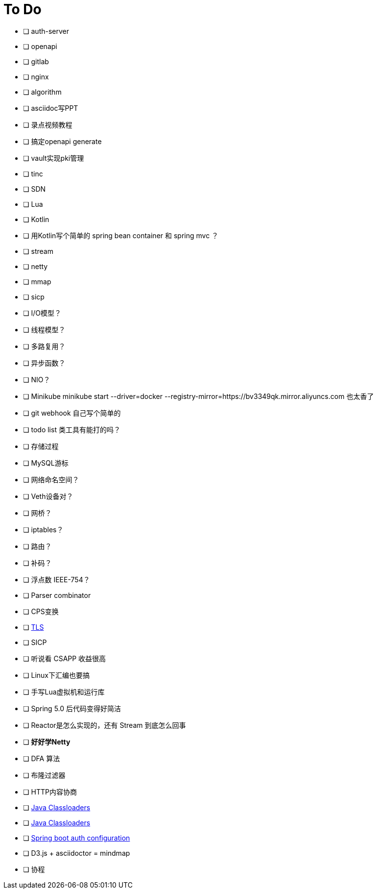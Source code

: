 = To Do

* [ ] auth-server
* [ ] openapi
* [ ] gitlab
* [ ] nginx
* [ ] algorithm
* [ ] asciidoc写PPT
* [ ] 录点视频教程
* [ ] 搞定openapi generate
* [ ] vault实现pki管理
* [ ] tinc
* [ ] SDN
* [ ] Lua
* [ ] Kotlin
* [ ] 用Kotlin写个简单的 spring bean container 和 spring mvc ？
* [ ] stream
* [ ] netty
* [ ] mmap
* [ ] sicp
* [ ] I/O模型？
* [ ] 线程模型？
* [ ] 多路复用？
* [ ] 异步函数？
* [ ] NIO？
* [ ] Minikube minikube start --driver=docker --registry-mirror=https://bv3349qk.mirror.aliyuncs.com 也太香了
* [ ] git webhook 自己写个简单的
* [ ] todo list 类工具有能打的吗？
* [ ] 存储过程
* [ ] MySQL游标
* [ ] 网络命名空间？
* [ ] Veth设备对？
* [ ] 网桥？
* [ ] iptables？
* [ ] 路由？
* [ ] 补码？
* [ ] 浮点数 IEEE-754？
* [ ] Parser combinator
* [ ] CPS变换
* [ ] http://uternet.github.io/TLS/[TLS]
* [ ] SICP
* [ ] 听说看 CSAPP 收益很高
* [ ] Linux下汇编也要搞
* [ ] 手写Lua虚拟机和运行库
* [ ] Spring 5.0 后代码变得好简洁
* [ ] Reactor是怎么实现的，还有 Stream 到底怎么回事
* [ ] **好好学Netty**
* [ ] DFA 算法
* [ ] 布隆过滤器
* [ ] HTTP内容协商
* [ ] https://www.baeldung.com/java-classloaders[Java Classloaders]
* [ ] https://zhuanlan.zhihu.com/p/356444542[Java Classloaders]
* [ ] https://docs.spring.io/spring-boot/docs/2.0.0.M3/reference/html/boot-features-developing-auto-configuration.html[Spring boot auth configuration]
* [ ] D3.js + asciidoctor = mindmap
* [ ] 协程
